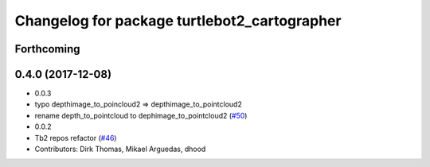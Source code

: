 ^^^^^^^^^^^^^^^^^^^^^^^^^^^^^^^^^^^^^^^^^^^^^
Changelog for package turtlebot2_cartographer
^^^^^^^^^^^^^^^^^^^^^^^^^^^^^^^^^^^^^^^^^^^^^

Forthcoming
-----------

0.4.0 (2017-12-08)
------------------
* 0.0.3
* typo depthimage_to_poincloud2 => depthimage_to_pointcloud2
* rename depth_to_pointcloud to dephimage_to_pointcloud2 (`#50 <https://github.com/ros2/turtlebot2_demo/issues/50>`_)
* 0.0.2
* Tb2 repos refactor (`#46 <https://github.com/ros2/turtlebot2_demo/issues/46>`_)
* Contributors: Dirk Thomas, Mikael Arguedas, dhood
